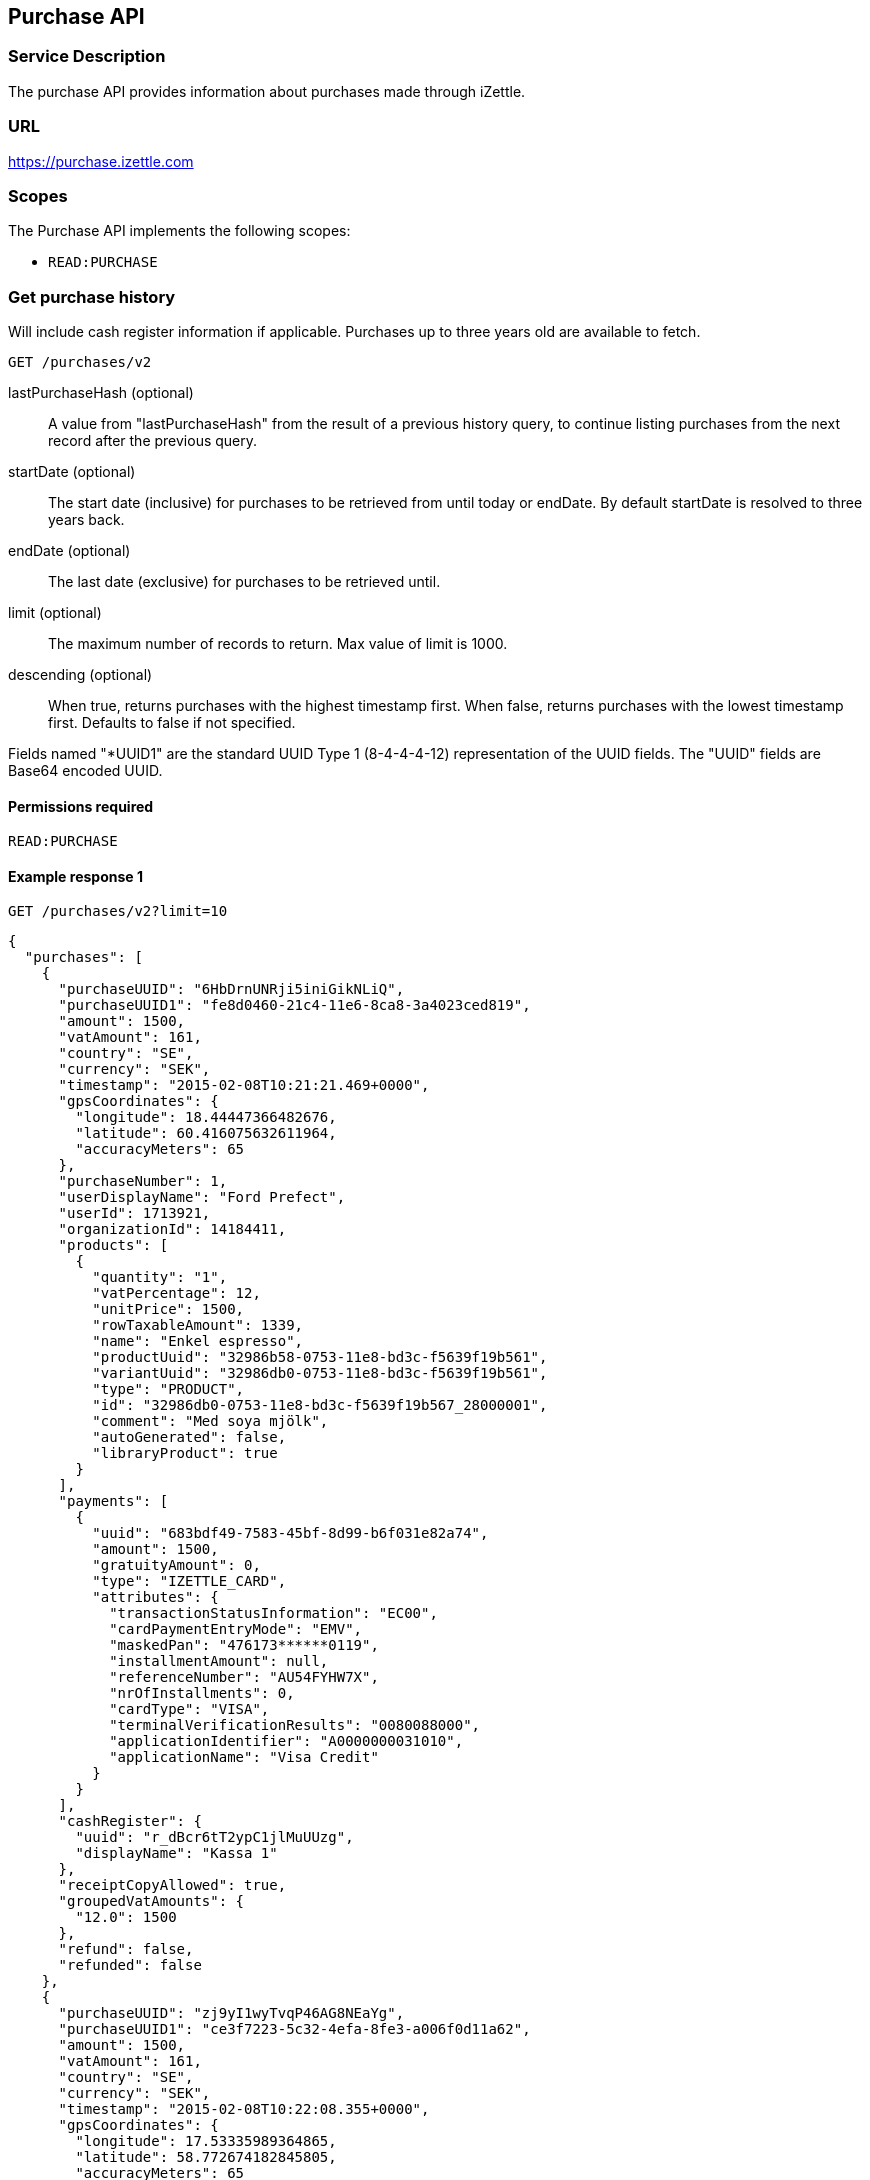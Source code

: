 ## Purchase API

### Service Description
The purchase API provides information about purchases made through iZettle.

### URL
https://purchase.izettle.com

### Scopes
The Purchase API implements the following scopes:

- `READ:PURCHASE`

=== Get purchase history
Will include cash register information if applicable. Purchases up to three years old are available to fetch.

`GET /purchases/v2`

lastPurchaseHash (optional):: A value from "lastPurchaseHash" from the result of a previous history query, to continue listing purchases from the next record after the previous query.
startDate (optional):: The start date (inclusive) for purchases to be retrieved from until today or endDate. By default startDate is resolved to three years back.
endDate (optional):: The last date (exclusive) for purchases to be retrieved until.
limit (optional):: The maximum number of records to return. Max value of limit is 1000.
descending (optional):: When true, returns purchases with the highest timestamp first.  When false, returns purchases with the lowest timestamp first. Defaults to false if not specified.

Fields named "*UUID1" are the standard UUID Type 1 (8-4-4-4-12) representation of the UUID fields.  The "UUID" fields are Base64 encoded UUID.

#### Permissions required
`READ:PURCHASE`

#### Example response 1
`GET /purchases/v2?limit=10`
```json
{
  "purchases": [
    {
      "purchaseUUID": "6HbDrnUNRji5iniGikNLiQ",
      "purchaseUUID1": "fe8d0460-21c4-11e6-8ca8-3a4023ced819",
      "amount": 1500,
      "vatAmount": 161,
      "country": "SE",
      "currency": "SEK",
      "timestamp": "2015-02-08T10:21:21.469+0000",
      "gpsCoordinates": {
        "longitude": 18.44447366482676,
        "latitude": 60.416075632611964,
        "accuracyMeters": 65
      },
      "purchaseNumber": 1,
      "userDisplayName": "Ford Prefect",
      "userId": 1713921,
      "organizationId": 14184411,
      "products": [
        {
          "quantity": "1",
          "vatPercentage": 12,
          "unitPrice": 1500,
          "rowTaxableAmount": 1339,
          "name": "Enkel espresso",
          "productUuid": "32986b58-0753-11e8-bd3c-f5639f19b561",
          "variantUuid": "32986db0-0753-11e8-bd3c-f5639f19b561",
          "type": "PRODUCT",
          "id": "32986db0-0753-11e8-bd3c-f5639f19b567_28000001",
          "comment": "Med soya mjölk",
          "autoGenerated": false,
          "libraryProduct": true
        }
      ],
      "payments": [
        {
          "uuid": "683bdf49-7583-45bf-8d99-b6f031e82a74",
          "amount": 1500,
          "gratuityAmount": 0,
          "type": "IZETTLE_CARD",
          "attributes": {
            "transactionStatusInformation": "EC00",
            "cardPaymentEntryMode": "EMV",
            "maskedPan": "476173******0119",
            "installmentAmount": null,
            "referenceNumber": "AU54FYHW7X",
            "nrOfInstallments": 0,
            "cardType": "VISA",
            "terminalVerificationResults": "0080088000",
            "applicationIdentifier": "A0000000031010",
            "applicationName": "Visa Credit"
          }
        }
      ],
      "cashRegister": {
        "uuid": "r_dBcr6tT2ypC1jlMuUUzg",
        "displayName": "Kassa 1"
      },
      "receiptCopyAllowed": true,
      "groupedVatAmounts": {
        "12.0": 1500
      },
      "refund": false,
      "refunded": false
    },
    {
      "purchaseUUID": "zj9yI1wyTvqP46AG8NEaYg",
      "purchaseUUID1": "ce3f7223-5c32-4efa-8fe3-a006f0d11a62",
      "amount": 1500,
      "vatAmount": 161,
      "country": "SE",
      "currency": "SEK",
      "timestamp": "2015-02-08T10:22:08.355+0000",
      "gpsCoordinates": {
        "longitude": 17.53335989364865,
        "latitude": 58.772674182845805,
        "accuracyMeters": 65
      },
      "purchaseNumber": 2,
      "userDisplayName": "Ford Prefect",
      "userId": 1713921,
      "organizationId": 14184411,
      "products": [
        {
          "quantity": "1",
          "vatPercentage": 12,
          "unitPrice": 1500,
          "rowTaxableAmount": 1339,
          "name": "Enkel espresso",
          "productUuid": "32986b58-0753-11e8-bd3c-f5639f19b562",
          "variantUuid": "32986db0-0753-11e8-bd3c-f5639f19b562",
          "type": "PRODUCT",
          "id": "0",
          "autoGenerated": false,
          "libraryProduct": true
        }
      ],
      "payments": [
        {
          "uuid": "f091c978-bdb0-11e9-9cb5-2a2ae2dbcce4",
          "amount": 1500,
          "type": "IZETTLE_CASH",
          "attributes": {
            "handedAmount": 10000
          }
        }
      ],
      "cashRegister": {
        "uuid": "r_dBcr6tT2ypC1jlMuUUzg",
        "displayName": "Kassa 1"
      },
      "receiptCopyAllowed": true,
      "groupedVatAmounts": {
        "12.0": 1500
      },
      "refund": false,
      "refunded": false
    }
  ],
  "firstPurchaseHash": "14233908814696HbDrnUNRji5iniGikNLiQ",
  "lastPurchaseHash": "1423390928355zj9yI1wyTvqP46AG8NEaYg",
  "linkUrls": [
        "<https://purchase.izettle.com/purchases/v2?limit=10&descending=true&lastPurchaseHash=1423390928355zj9yI1wyTvqP46AG8NEaYg>; rel=\"next\""
  ]
}
```

#### Example response 2 (partial refund)

```json
{
  "purchases": [
    {
      "purchaseUUID": "DpNWkI7EEeaR8yfR3nmUIA",
      "amount": 17000,
      "country": "SE",
      "currency": "SEK",
      "timestamp": "2016-10-10T08:32:23.487+0000",
      "gpsCoordinates": {
        "longitude": 18.06672200650736,
        "latitude": 59.3343190127951,
        "accuracyMeters": 65
      },
      "purchaseNumber": 9,
      "userDisplayName": "Ford Prefect",
      "userId": 1713921,
      "organizationId": 14184411,
      "products": [
        {
          "quantity": "1",
          "unitPrice": 7500,
          "rowTaxableAmount": 7500,
          "name": "Vetelevain",
          "variantName": "Vetelevain",
          "autoGenerated": false,
          "type": "CUSTOM_AMOUNT",
          "id": "Vetelevain_7500",
          "libraryProduct": false
        },
        {
          "quantity": "1",
          "unitPrice": 6000,
          "name": "Källarfranska",
          "variantName": "Källarfranska",
          "autoGenerated": false,
          "type": "CUSTOM_AMOUNT",
          "id": "Källarfranska_6000",
          "libraryProduct": false
        },
        {
          "quantity": "1",
          "unitPrice": 3500,
          "rowTaxableAmount": 3500,
          "name": "Baguette",
          "variantName": "Baguette",
          "autoGenerated": false,
          "type": "CUSTOM_AMOUNT",
          "id": "Baguette_3500",
          "libraryProduct": false
        }
      ],
      "payments": [
       {
         "uuid": "ce90dc90-dcaa-11e6-87a4-0cd119752226",
         "amount": 17000,
         "type": "IZETTLE_CASH",
         "attributes": {
           "handedAmount": 17000
         }
       }
      ],
      "refundedByPurchaseUUIDs": [
        "HKXEKo7EEeaq_0GG8pcFtg"
      ],
      "receiptCopyAllowed": true,
      "published": true,
      "purchaseUUID1": "0e935690-8ec4-11e6-91f3-27d1de799420",
      "refundedByPurchaseUUIDs1": [
        "1ca5c42a-8ec4-11e6-aaff-4186f29705b6"
      ],
      "groupedVatAmounts": {},
      "refund": false,
      "refunded": true
    },
    {
      "purchaseUUID": "HKXEKo7EEeaq_0GG8pcFtg",
      "amount": -3500,
      "country": "SE",
      "currency": "SEK",
      "timestamp": "2016-10-10T08:32:42.675+0000",
      "gpsCoordinates": {
        "longitude": 18.06689298534442,
        "latitude": 59.33430848180441,
        "accuracyMeters": 65
      },
      "purchaseNumber": 10,
      "userDisplayName": "Ford Prefect",
      "userId": 1713921,
      "organizationId": 14184411,
      "products": [
        {
          "quantity": "-1",
          "unitPrice": 3500,
          "rowTaxableAmount": -3500,
          "name": "Baguette",
          "variantName": "Baguette",
          "autoGenerated": false,
          "type": "CUSTOM_AMOUNT",
          "id": "Baguette_3500",
          "libraryProduct": false
        }
      ],
      "payments": [
        {
           "uuid": "1ca7c4f0-8ec4-11e6-93fb-440a20c6bcbf",
           "amount": -3500,
           "type": "IZETTLE_CASH",
           "attributes": {
             "handedAmount": -3500
           }
        }
      ],
      "refundsPurchaseUUID": "DpNWkI7EEeaR8yfR3nmUIA",
      "receiptCopyAllowed": true,
      "published": true,
      "purchaseUUID1": "1ca5c42a-8ec4-11e6-aaff-4186f29705b6",
      "refundsPurchaseUUID1": "0e935690-8ec4-11e6-91f3-27d1de799420",
      "groupedVatAmounts": {},
      "refund": true,
      "refunded": false
    }
  ],
  "firstPurchaseHash": "14297979780492DpNWkI7EEeaR8yfR3nmUIA",
  "lastPurchaseHash": "1476088362675HKXEKo7EEeaq_0GG8pcFtg",
  "linkUrls": [
        "<https://purchase.izettle.com/purchases/v2?limit=10&descending=true&lastPurchaseHash=1476088362675HKXEKo7EEeaq_0GG8pcFtg>; rel=\"next\""
  ]
}
```

#### Example response 3 (discounts)
```json
{
  "purchases": [
    {
      "purchaseUUID": "biqV4OiTEea6-larSAFA7w",
      "amount": 10000,
      "vatAmount": 1331,
      "country": "SE",
      "currency": "SEK",
      "timestamp": "2017-02-01T15:31:00.648+0000",
      "purchaseNumber": 1507,
      "userDisplayName": "Ford Prefect",
      "userId": 1713921,
      "organizationId": 14184411,
      "products": [
        {
          "quantity": "2",
          "productUuid": "39cde734-e893-11e6-b8f1-2d3db21fba6a",
          "variantUuid": "302b4d5c-e893-11e6-b8f1-2d3db21fba6a",
          "type": "PRODUCT",
          "id" : "0",
          "vatPercentage": 25,
          "unitPrice": 2000,
          "rowTaxableAmount": 2240,
          "name": "Foo",
          "variantName": "",
          "discount": {
            "quantity": 1,
            "amount": 500
          },
          "discountValue": 500,
          "autoGenerated": false,
          "libraryProduct": true
        },
        {
          "quantity": "10",
          "productUuid": "4385c5ee-e893-11e6-b8f1-2d3db21fba6a",
          "variantUuid": "3bdf6232-e893-11e6-b8f1-2d3db21fba6a",
          "type": "PRODUCT",
          "id" : "1",
          "vatPercentage": 12,
          "unitPrice": 1000,
          "rowTaxableAmount": 6429,
          "name": "Bar",
          "variantName": "",
          "discount": {
            "quantity": 1,
            "percentage": 10
          },
          "discountValue": 1000,
          "autoGenerated": false,
          "libraryProduct": true
        }
      ],
      "discounts": [
        {
          "name": "",
          "percentage": 20,
          "quantity": 1
        }
      ],
      "payments": [
        {
          "uuid": "6f4e2e50-e893-11e6-a784-a603fda22c92",
          "amount": 10000,
          "type": "IZETTLE_CASH",
          "attributes": {
            "handedAmount": 10000
          }
        }
      ],
      "receiptCopyAllowed": true,
      "published": true,
      "purchaseUUID1": "6e2a95e0-e893-11e6-bafa-56ab480140ef",
      "groupedVatAmounts": {
        "12.0": 7200,
        "25.0": 2800
      },
      "refund": false,
      "refunded": false
    }
  ],
  "firstPurchaseHash": "1485857753809PaSsMOeeEeawkeLVV_68nw",
  "lastPurchaseHash": "1485858080407AOjsYOefEeax5pDdmnaGXw",
  "linkUrls": [
        "<https://purchase.izettle.com/purchases/v2?limit=10&descending=true&lastPurchaseHash=1485858080407AOjsYOefEeax5pDdmnaGXw>; rel=\"next\""
  ]
}
```

### Get purchase details

`GET /purchase/v2/{purchaseUUID}`

#### Permissions required
`READ:PURCHASE`

purchaseUUID:: The UUID of the purchase

#### Errors
404:: Purchase not found

#### Example response
`GET /purchase/v2/e876c3ae-750d-4638-b98a-78868a434b89`
```json
{
  "purchaseUUID": "6HbDrnUNRji5iniGikNLiQ",
  "purchaseUUID1": "e876c3ae-750d-4638-b98a-78868a434b89",
  "amount": 1500,
  "vatAmount": 161,
  "country": "SE",
  "currency": "SEK",
  "timestamp": "2015-02-08T10:21:21.469+0000",
  "gpsCoordinates": {
    "longitude": -73.99845698202617,
    "latitude": 40.734215418008596,
    "accuracyMeters": 65
  },
  "purchaseNumber": 1,
  "userDisplayName": "Stig Haraldsson",
  "products": [
    {
      "quantity": "1",
      "vatPercentage": 12,
      "unitPrice": 1500,
      "rowTaxableAmount": 1339,
      "name": "Enkel espresso",
      "productUuid": "32986b58-0753-11e8-bd3c-f5639f19b561",
      "variantUuid": "32986db0-0753-11e8-bd3c-f5639f19b561",
      "type": "PRODUCT",
      "id": "32986db0-0753-11e8-bd3c-f5639f19b567_28000001",
      "autoGenerated": false,
      "libraryProduct": true
    }
  ],
  "payments": [
    {
      "uuid": "165b88a0-07a3-11e6-9dae-43c30f1bff5b",
      "amount": 1500,
      "gratuityAmount": 0,
      "type": "IZETTLE_CARD",
      "attributes": {
        "transactionStatusInformation": "EC00",
        "cardPaymentEntryMode": "EMV",
        "maskedPan": "476173******0119",
        "installmentAmount": null,
        "referenceNumber": "AU54FYHW7X",
        "nrOfInstallments": 0,
        "cardType": "VISA",
        "terminalVerificationResults": "0080088000",
        "applicationIdentifier": "A0000000031010",
        "applicationName": "Visa Credit"
      }
    }
  ],
  "cashRegister": {
    "uuid": "r_dBcr6tT2ypC1jlMuUUzg",
    "displayName": "Kassa 1"
  },
  "receiptCopyAllowed": true,
  "refund": false,
  "groupedVatAmounts": {
    "12.0": 1500
  },
  "refunded": false
}
```

### Products

A purchase has one or more item lines represented in the `products` list attribute. The `type` attribute indicates what
kind of item line the entity represent, with `PRODUCT`, `CUSTOM_AMOUNT` and `GIFTCARD` being the currently available types.

In parallell to the `type` attribute there is an optional `details` attribute that may contain information related to the specific type,
for example item lines of type `GIFTCARD` will have a `giftcardUuid` attribute pointing out what giftcard that was sold/returned as part of purchases

### Payments

A purchase has one or more payments represented in the `payments` list attribute.

=== Payment attributes
The `payment` data type only contain a few generic parameters such as `uuid`, `amount` and `type`.

The currently available payment types are `IZETTLE_CARD`, `IZETTLE_CARD_ONLINE`, `IZETTLE_CASH`, `IZETTLE_INVOICE`, `SWISH`, `VIPPS`, `MOBILE_PAY`, `PAYPAL`, `STORE_CREDIT`, `GIFTCARD` and `CUSTOM`.
Payment types are added when product offerings at iZettle changes, so for forwards-compatibility it is important that clients are tolerant of receiving payments of types that are not defined upfront.

To be able to represent all types of payments it has an `attributes` map that contain all payment type specific data such as `maskedPan` or `cardType` for card payments or `handedAmount` for cash payments.
Other payments such as Swish, Vipps and MobilePay don't have attributes. They will only be represented by a `uuid`, an `amount` and a `type`.

._example of cash payment_
```json
{
  "uuid": "ce90dc90-dcaa-11e6-87a4-0cd119752226",
  "amount": 1000,
  "type": "IZETTLE_CASH",
  "attributes": {
    "handedAmount": 1000
  }
}
```

._example of card payment_
```json
"purchaseUUID1": "fe8d0460-21c4-11e6-8ca8-3a4023ced819",
"amount": 2000,
"gratuityAmount": 0,
...
{
  "uuid": "165b88a0-07a3-11e6-9dae-43c30f1bff5b",
  "amount": 2000,
  "gratuityAmount": 0,
  "type": "IZETTLE_CARD",
  "attributes": {
    "transactionStatusInformation": "EC00",
    "cardPaymentEntryMode": "EMV",
    "maskedPan": "476173******0119",
    "installmentAmount": null,
    "referenceNumber": "AU54FYHW7X",
    "nrOfInstallments": 0,
    "cardType": "VISA",
    "terminalVerificationResults": "0080088000",
    "applicationIdentifier": "A0000000031010",
    "applicationName": "Visa Credit"
  }
}
```

._example of invoice payment_
```json
{
  "uuid": "d65ebf50-979e-11e7-9f72-df4bb64e0df9",
  "amount": 2960,
  "type": "IZETTLE_INVOICE",
  "attributes": {
    "orderUUID": "d5b126c4-979e-11e7-9af0-a3d2806c42a1",
    "invoiceNr": "iz37",
    "dueDate": "2017-10-12"
  }
}
```

_Note_: `gratuityAmount` corresponds to the tipping amount in the purchase. This
feature is not available in all countries. When the `gratuityAmount` is set, the
card payment amount will include the gratuity amount.


### Discounts
Discounts can exist both on a specific row of items in the shopping cart, as well as on the entire shopping cart. Discounts on a row of items is applied on the whole amount of the row. A discount can be set either as a percentage or as a fixed value.

When applying the total discounts on the purchase price, the row discounts will first be applied, followed by the cart discount which is then applied on the sum of the already discounted row prices.

#### VAT calculation when discounts have been applied
VAT is calculated after all the discounts have been applied. Since each row can have a separate VAT percentage the cart discount is evenly distributed over all row of items before the VAT per row of products can be calculated.

If the cart discount is a fixed value then that value will be deducted from each row according the price of each row in relation to the total purchase price.

##### Examples
If the cart discount is 20%, then the price of each row of item will be deducted with 20% before calculating the VAT for each row.

If a purchase has a total price of 100 and contains two rows with the first row priced at 40 and the second at 60, then 40% of the fixed cart discount will be deducted from the first row and 60% from the other row before calculating the VAT.

#### Response structure
Row discounts are expressed using the following JSON structure in the `products` list, containing either `amount` for fixed discounts or `percentage` for percentage discounts. The `discountValue` field following the `discount` structure contains the total discount amount for the row:
```json
"discount": {
  "quantity": 1,
  "percentage": 10
},
"discountValue": 1000
```
*Note:* Currently, we only support one discount per row of items, so the `quantity` field will always be set to 1. This could potentially change in the future.

Cart discounts are expressed using the following JSON structure in the root structure of the purchase. They can also contain either an `amount` or a `percentage` value:
```json
"discounts": [
{
    "name": "",
    "amount": 2000,
    "quantity": 1
}
```
*Note:* Currently, we only support one discount per cart, so the `discounts` list will only contain one item with `quantity` set to 1. This could potentially change in the future.

See further below for a full response example containing discounts.

#### Example
Lets observe an example purchase, containing both discounts on rows as well as on the cart itself:
[options="header"]
|===
| Product | Unit price | Amount | Discount
| Foo | 20 | 2 | 5
| Bar | 10 | 10 | 10%
| Cart discount | | | 20%
|===
To calculate the total discount, we start by calculating the discount per row. The first row contains 2 item and has a fixed discount amount of 5.

The second row contains 10 items and a percentage discount of 10%:

*Row discounts* = 5 + 10 x 10 x 0.1 = 15.

Then we calculate the cart discount, based on the sum of the previously discounted rows:

*Sum of discounted rows* = 20 x 2 + 10 x 10 - 15 = 125.

*Cart discount* = 125 x 0.2 = 25

So the total discount on this purchase is: 15 + 25 = 40. And the total sum to pay is: 140 - 40 = 100.

A discount can never be greater than the actual amount of the row or cart price.

### How to load all purchases for a user

You should never retrieve all the purchases in one request, since that can potentially put too much load on the server causing the request to be rejected or time out.

Instead, you should request the purchases splitted up into "pages", using the `limit` and `lastPurchaseHash` parameters, with `limit` set to maximum 1000.

The `limit` parameter will set the page size, and the `lastPurchaseHash` parameter sets the starting point from where to retrieve purchases. Every response from the purchase service will contain a `lastPurchaseHash` field, which can be added to the new request to retrieve the next "page". A prepared URL is also provided in attribute `linkUrls`, if more purchases are to be fetched.

In order to load all purchases, begin with an initial request without the `lastPurchaseHash` parameter being set, this will retrieve the first _n_ purchases (where _n_ is the page size defined by the `limit` parameter):

```
GET /purchases/v2?limit=50
```

The result will contain the first _n_ number of purchases.
```json
{
  "purchases": [
    ....
  ],
  "firstPurchaseHash": "14233908814696HbDrnUNRji5iniGikNLiQ",
  "lastPurchaseHash": "1423390928355zj9yI1wyTvqP46AG8NEaYg",
  "linkUrls": [
        "<https://purchase.izettle.com/purchases/v2?limit=10&descending=true&lastPurchaseHash=1423390928355zj9yI1wyTvqP46AG8NEaYg>; rel=\"next\""
  ]
}
```

To retrieve the following pages, use the value of `linkUrls` in the previous response to load the next page:
```
GET https://purchase.izettle.com/purchases/v2?limit=10&descending=true&lastPurchaseHash=1423390928355zj9yI1wyTvqP46AG8NEaYg
```

The result will contain the next _n_ number of purchases:
```json
{
  "purchases": [
    ....
  ],
  "firstPurchaseHash": "1423390928355zj9yI1wyTvqP46AG8NEaYg",
  "lastPurchaseHash": "1426265546490RPXdoMmDEeSg5Gw_2s_ZrQ",
  "linkUrls": [
        "<https://purchase.izettle.com/purchases/v2?limit=10&descending=true&lastPurchaseHash=1426265546490RPXdoMmDEeSg5Gw_2s_ZrQ; rel=\"next\""
  ]
}
```

Continue this process by using the `linkUrls` in the previous response as a request parameter in the following request until you receive an empty result.

If you want to be able to load new purchases later on, then store the last used `linkUrls` and use that to continue retrieving new purchases at a later time.
